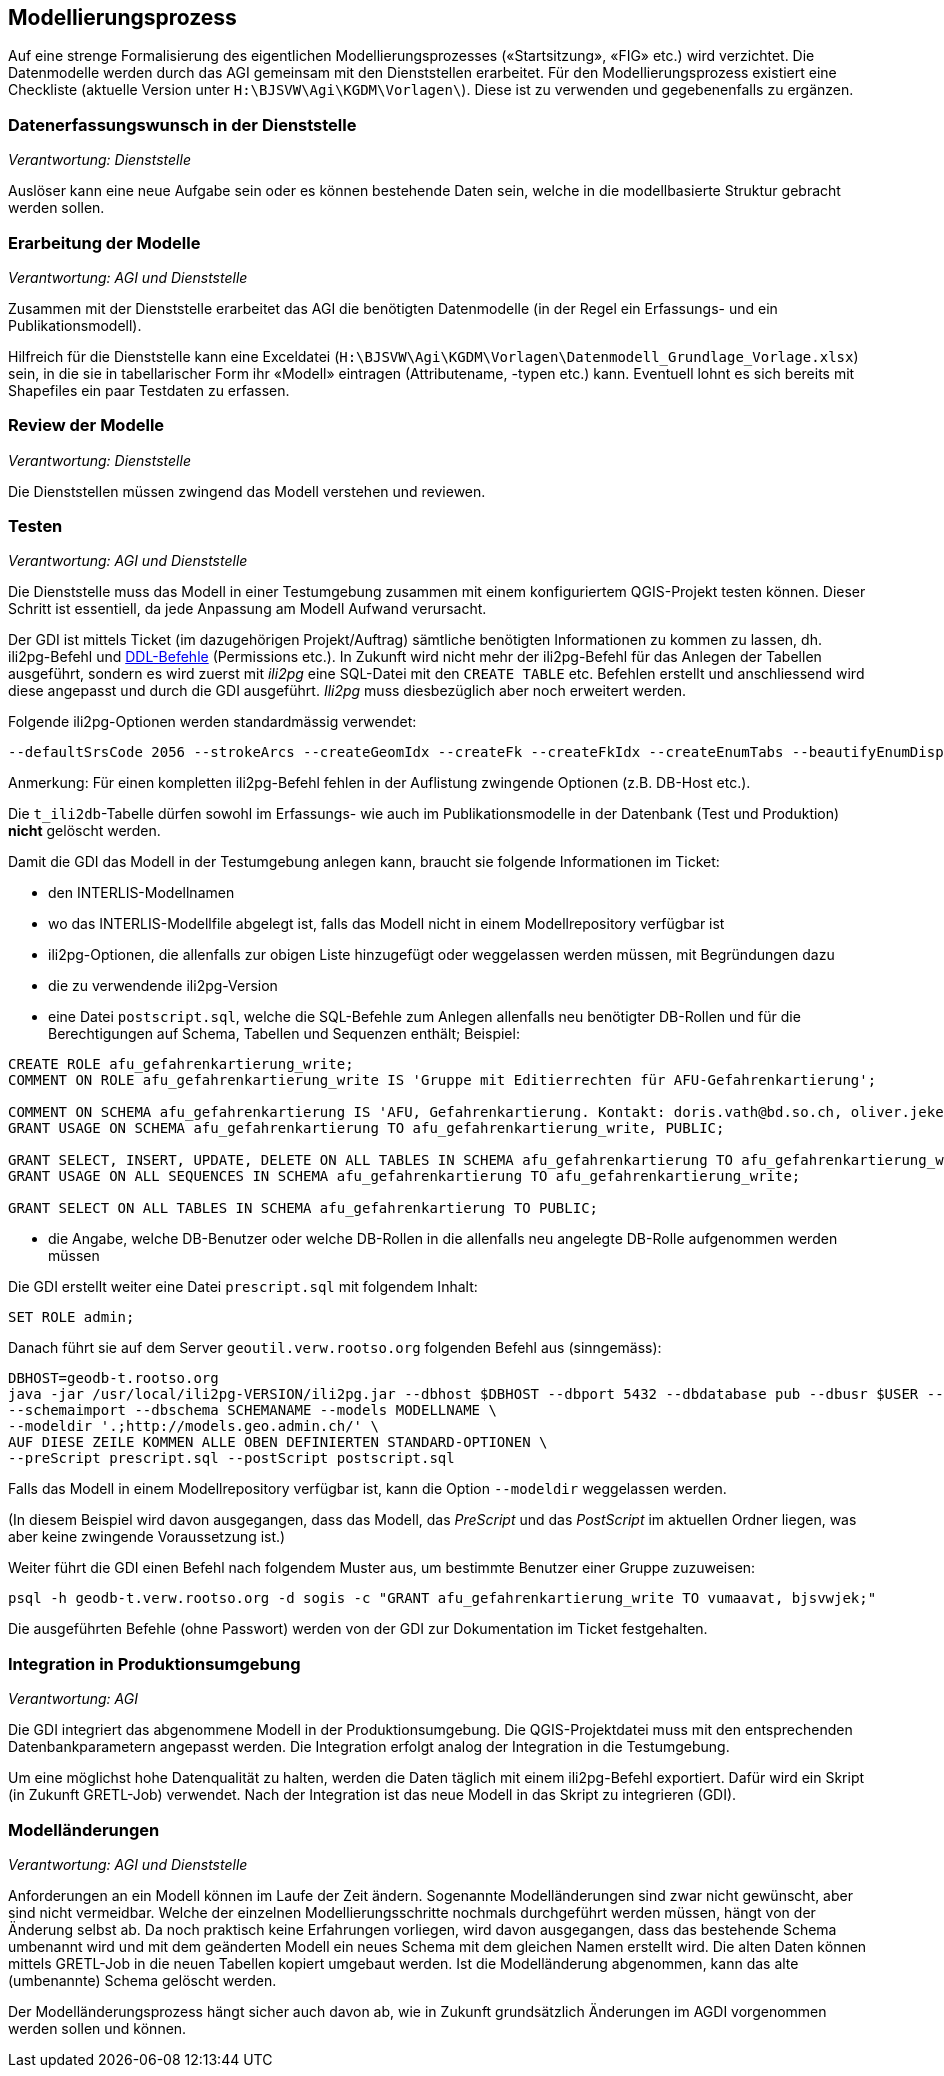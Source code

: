 == Modellierungsprozess

Auf eine strenge Formalisierung des eigentlichen Modellierungsprozesses («Startsitzung», «FIG»  etc.) wird verzichtet. Die Datenmodelle werden durch das AGI gemeinsam mit den Dienststellen erarbeitet. Für den Modellierungsprozess existiert eine Checkliste (aktuelle Version unter ``H:\BJSVW\Agi\KGDM\Vorlagen\``). Diese ist zu verwenden und gegebenenfalls zu ergänzen.

=== Datenerfassungswunsch in der Dienststelle

_Verantwortung: Dienststelle_

Auslöser kann eine neue Aufgabe sein oder es können bestehende Daten sein, welche in die modellbasierte Struktur gebracht werden sollen.

=== Erarbeitung der Modelle

_Verantwortung: AGI und Dienststelle_

Zusammen mit der Dienststelle erarbeitet das AGI die benötigten Datenmodelle (in der Regel ein Erfassungs- und ein Publikationsmodell).

Hilfreich für die Dienststelle kann eine Exceldatei (`H:\BJSVW\Agi\KGDM\Vorlagen\Datenmodell_Grundlage_Vorlage.xlsx`) sein, in die sie in tabellarischer Form ihr «Modell» eintragen (Attributename, -typen etc.) kann. Eventuell lohnt es sich bereits mit Shapefiles ein paar Testdaten zu erfassen.

=== Review der Modelle

_Verantwortung: Dienststelle_

Die Dienststellen müssen zwingend das Modell verstehen und reviewen.

=== Testen

_Verantwortung: AGI und Dienststelle_

Die Dienststelle muss das Modell in einer Testumgebung zusammen mit einem konfiguriertem QGIS-Projekt testen können. Dieser Schritt ist essentiell, da jede Anpassung am Modell Aufwand verursacht.

Der GDI ist mittels Ticket (im dazugehörigen Projekt/Auftrag) sämtliche benötigten Informationen zu kommen zu lassen, dh. ili2pg-Befehl und http://geoweb.rootso.org/svn/sogis/modellumbau[DDL-Befehle] (Permissions etc.). In Zukunft wird nicht mehr der ili2pg-Befehl für das Anlegen der Tabellen ausgeführt, sondern es wird zuerst mit _ili2pg_ eine SQL-Datei mit den ``CREATE TABLE`` etc. Befehlen erstellt und anschliessend wird diese angepasst und durch die GDI ausgeführt. _Ili2pg_ muss diesbezüglich aber noch erweitert werden.

Folgende ili2pg-Optionen werden standardmässig verwendet:

....
--defaultSrsCode 2056 --strokeArcs --createGeomIdx --createFk --createFkIdx --createEnumTabs --beautifyEnumDispName --createMetaInfo --createUnique --createNumChecks --nameByTopic
....

Anmerkung: Für einen kompletten ili2pg-Befehl fehlen in der Auflistung zwingende Optionen (z.B. DB-Host etc.).

Die `t_ili2db`-Tabelle dürfen sowohl im Erfassungs- wie auch im Publikationsmodelle in der Datenbank (Test und Produktion) *nicht* gelöscht werden.

Damit die GDI das Modell in der Testumgebung anlegen kann, braucht sie folgende Informationen im Ticket:

* den INTERLIS-Modellnamen
* wo das INTERLIS-Modellfile abgelegt ist, falls das Modell nicht in einem Modellrepository verfügbar ist
* ili2pg-Optionen, die allenfalls zur obigen Liste hinzugefügt oder weggelassen werden müssen, mit Begründungen dazu
* die zu verwendende ili2pg-Version
* eine Datei `postscript.sql`, welche die SQL-Befehle zum Anlegen allenfalls neu benötigter DB-Rollen und für die Berechtigungen auf Schema, Tabellen und Sequenzen enthält; Beispiel:

....
CREATE ROLE afu_gefahrenkartierung_write;
COMMENT ON ROLE afu_gefahrenkartierung_write IS 'Gruppe mit Editierrechten für AFU-Gefahrenkartierung';

COMMENT ON SCHEMA afu_gefahrenkartierung IS 'AFU, Gefahrenkartierung. Kontakt: doris.vath@bd.so.ch, oliver.jeker@bd.so.ch';
GRANT USAGE ON SCHEMA afu_gefahrenkartierung TO afu_gefahrenkartierung_write, PUBLIC;

GRANT SELECT, INSERT, UPDATE, DELETE ON ALL TABLES IN SCHEMA afu_gefahrenkartierung TO afu_gefahrenkartierung_write;
GRANT USAGE ON ALL SEQUENCES IN SCHEMA afu_gefahrenkartierung TO afu_gefahrenkartierung_write;

GRANT SELECT ON ALL TABLES IN SCHEMA afu_gefahrenkartierung TO PUBLIC;
....

* die Angabe, welche DB-Benutzer oder welche DB-Rollen in die allenfalls neu angelegte DB-Rolle aufgenommen werden müssen

Die GDI erstellt weiter eine Datei `prescript.sql` mit folgendem Inhalt:

....
SET ROLE admin;
....

Danach führt sie auf dem Server `geoutil.verw.rootso.org` folgenden Befehl aus (sinngemäss):

....
DBHOST=geodb-t.rootso.org
java -jar /usr/local/ili2pg-VERSION/ili2pg.jar --dbhost $DBHOST --dbport 5432 --dbdatabase pub --dbusr $USER --dbpwd $(awk -v dbhost=$DBHOST -F ':' '$1~dbhost{print $5}' ~/.pgpass) \
--schemaimport --dbschema SCHEMANAME --models MODELLNAME \
--modeldir '.;http://models.geo.admin.ch/' \
AUF DIESE ZEILE KOMMEN ALLE OBEN DEFINIERTEN STANDARD-OPTIONEN \
--preScript prescript.sql --postScript postscript.sql
....

Falls das Modell in einem Modellrepository verfügbar ist, kann die Option `--modeldir` weggelassen werden.

(In diesem Beispiel wird davon ausgegangen, dass das Modell, das _PreScript_ und das _PostScript_ im aktuellen Ordner liegen, was aber keine zwingende Voraussetzung ist.)

Weiter führt die GDI einen Befehl nach folgendem Muster aus, um bestimmte Benutzer einer Gruppe zuzuweisen:

....
psql -h geodb-t.verw.rootso.org -d sogis -c "GRANT afu_gefahrenkartierung_write TO vumaavat, bjsvwjek;"
....

Die ausgeführten Befehle (ohne Passwort) werden von der GDI zur Dokumentation im Ticket festgehalten.


=== Integration in Produktionsumgebung

_Verantwortung: AGI_

Die GDI integriert das abgenommene Modell in der Produktionsumgebung. Die QGIS-Projektdatei muss mit den entsprechenden Datenbankparametern angepasst werden. Die Integration erfolgt analog der Integration in die Testumgebung.

Um eine möglichst hohe Datenqualität zu halten, werden die Daten täglich mit einem ili2pg-Befehl exportiert. Dafür wird ein Skript (in Zukunft GRETL-Job) verwendet. Nach der Integration ist das neue Modell in das Skript zu integrieren (GDI).

=== Modelländerungen

_Verantwortung: AGI und Dienststelle_

Anforderungen an ein Modell können im Laufe der Zeit ändern. Sogenannte Modelländerungen sind zwar nicht gewünscht, aber sind nicht vermeidbar. Welche der einzelnen Modellierungsschritte nochmals durchgeführt werden müssen, hängt von der Änderung selbst ab. Da noch praktisch keine Erfahrungen vorliegen, wird davon ausgegangen, dass das bestehende Schema umbenannt wird und mit dem geänderten Modell ein neues Schema mit dem gleichen Namen erstellt wird. Die alten Daten können mittels GRETL-Job in die neuen Tabellen kopiert umgebaut werden. Ist die Modelländerung abgenommen, kann das alte (umbenannte) Schema gelöscht werden.

Der Modelländerungsprozess hängt sicher auch davon ab, wie in Zukunft grundsätzlich Änderungen im AGDI vorgenommen werden sollen und können.
